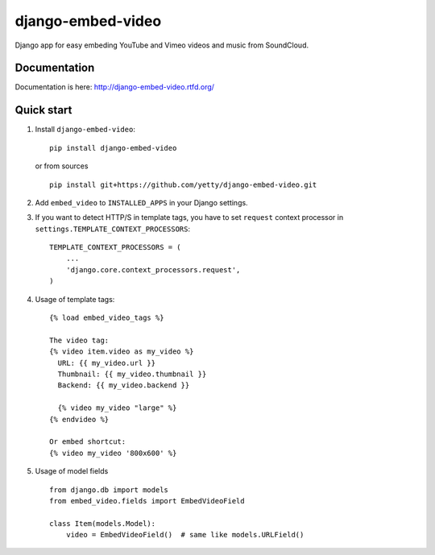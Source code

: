 django-embed-video
==================

Django app for easy embeding YouTube and Vimeo videos and music from SoundCloud.

.. image:: https://travis-ci.org/yetty/django-embed-video.png?branch=master
    :target: https://travis-ci.org/yetty/django-embed-video
.. image:: https://coveralls.io/repos/yetty/django-embed-video/badge.png?branch=master
    :target: https://coveralls.io/r/yetty/django-embed-video?branch=master
.. image:: https://pypip.in/v/django-embed-video/badge.png
    :target: https://crate.io/packages/django-embed-video/
.. image:: https://pypip.in/d/django-embed-video/badge.png
    :target: https://crate.io/packages/django-embed-video/

Documentation
*************

Documentation is here: http://django-embed-video.rtfd.org/


Quick start
************

#. Install ``django-embed-video``:

   ::

      pip install django-embed-video


   or from sources

   ::

      pip install git+https://github.com/yetty/django-embed-video.git


#. Add ``embed_video`` to ``INSTALLED_APPS`` in your Django settings.

#. If you want to detect HTTP/S in template tags, you have to set ``request``
   context processor in ``settings.TEMPLATE_CONTEXT_PROCESSORS``:

   ::

       TEMPLATE_CONTEXT_PROCESSORS = (
           ...
           'django.core.context_processors.request',
       )

#. Usage of template tags:

   ::

      {% load embed_video_tags %}

      The video tag:
      {% video item.video as my_video %}
        URL: {{ my_video.url }}
        Thumbnail: {{ my_video.thumbnail }}
        Backend: {{ my_video.backend }}

        {% video my_video "large" %}
      {% endvideo %}

      Or embed shortcut:
      {% video my_video '800x600' %}

#. Usage of model fields

   ::

      from django.db import models
      from embed_video.fields import EmbedVideoField

      class Item(models.Model):
          video = EmbedVideoField()  # same like models.URLField()


.. vim: set tw=80:
